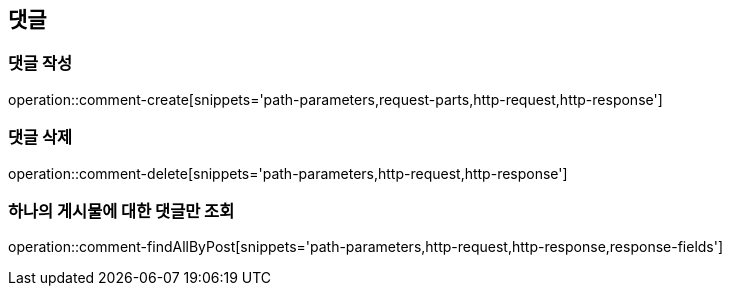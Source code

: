 [[comment-api]]
== 댓글

=== 댓글 작성
operation::comment-create[snippets='path-parameters,request-parts,http-request,http-response']

=== 댓글 삭제
operation::comment-delete[snippets='path-parameters,http-request,http-response']

=== 하나의 게시물에 대한 댓글만 조회
operation::comment-findAllByPost[snippets='path-parameters,http-request,http-response,response-fields']


